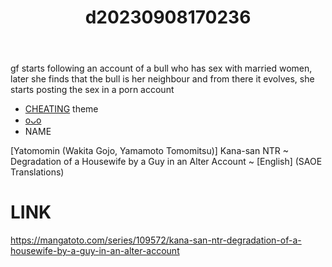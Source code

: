 :PROPERTIES:
:ID:       a61f20d9-1d13-43f2-b9b7-51d0f4767c62
:END:
#+title: d20230908170236
#+filetags: :20230908170236:ntronary:
gf starts following an account of a bull who has sex with married women, later she finds that the bull is her neighbour and from there it evolves, she starts posting the sex in a porn account
- [[id:ffa2d9b4-6d09-4a15-b0a5-92f2d335a7ba][CHEATING]] theme
- [[id:f7fd4e7e-22d3-4c67-a245-bf96e9065674][oᴗo]]
- NAME
[Yatomomin (Wakita Gojo, Yamamoto Tomomitsu)] Kana-san NTR ~ Degradation of a Housewife by a Guy in an Alter Account ~ [English] (SAOE Translations)
* LINK
https://mangatoto.com/series/109572/kana-san-ntr-degradation-of-a-housewife-by-a-guy-in-an-alter-account
